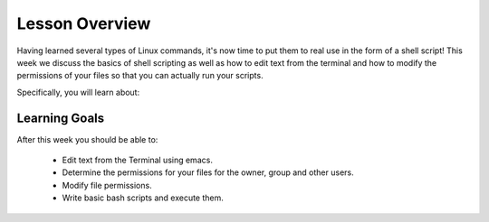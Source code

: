 Lesson Overview
===============

Having learned several types of Linux commands, it's
now time to put them to real use in the form of
a shell script! This week we discuss the basics of shell
scripting as well as how to edit text from the terminal
and how to modify the permissions of your files
so that you can actually run your scripts.

Specifically, you will learn about:

.. 1. :doc:`the EMACS text editor <emacs>`
.. 2. :doc:`file permissions and how to modify them <permissions>`
.. 3. :doc:`the basics of shell scripting <scripts>`


Learning Goals
--------------

After this week you should be able to:

  - Edit text from the Terminal using emacs.
  - Determine the permissions for your files for the owner, group and other users.
  - Modify file permissions.
  - Write basic bash scripts and execute them.
